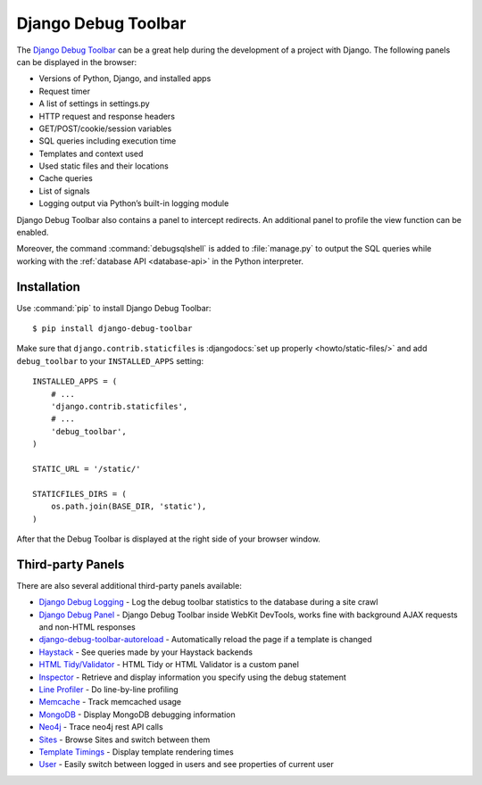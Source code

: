 ..  _debug_toolbar:

********************
Django Debug Toolbar
********************

The `Django Debug Toolbar
<https://github.com/django-debug-toolbar/django-debug-toolbar>`_
can be a great help during the development of a project with Django. The
following panels can be displayed in the browser:

- Versions of Python, Django, and installed apps
- Request timer
- A list of settings in settings.py
- HTTP request and response headers
- GET/POST/cookie/session variables
- SQL queries including execution time
- Templates and context used
- Used static files and their locations
- Cache queries
- List of signals
- Logging output via Python’s built-in logging module

Django Debug Toolbar also contains a panel to intercept redirects. An
additional panel to profile the view function can be enabled.

Moreover, the command :command:`debugsqlshell` is added to
:file:`manage.py` to output the SQL queries while working with the
:ref:`database API <database-api>` in the Python interpreter.

Installation
============

Use :command:`pip` to install Django Debug Toolbar:

::

    $ pip install django-debug-toolbar

Make sure that ``django.contrib.staticfiles`` is :djangodocs:`set up
properly <howto/static-files/>` and add ``debug_toolbar`` to your
``INSTALLED_APPS`` setting::

    INSTALLED_APPS = (
        # ...
        'django.contrib.staticfiles',
        # ...
        'debug_toolbar',
    )

    STATIC_URL = '/static/'

    STATICFILES_DIRS = (
        os.path.join(BASE_DIR, 'static'),
    )

After that the Debug Toolbar is displayed at the right side of your
browser window.

Third-party Panels
==================

There are also several additional third-party panels available:

- `Django Debug Logging <https://github.com/lincolnloop/django-debug-logging>`_ - Log the debug toolbar statistics to the database during a site crawl
- `Django Debug Panel <https://github.com/recamshak/django-debug-panel>`_ - Django Debug Toolbar inside WebKit DevTools, works fine with background AJAX requests and non-HTML responses
- `django-debug-toolbar-autoreload <https://github.com/gregmuellegger/django-debug-toolbar-autoreload>`_ - Automatically reload the page if a template is changed
- `Haystack <https://github.com/streeter/django-haystack-panel>`_ - See queries made by your Haystack backends
- `HTML Tidy/Validator <https://github.com/joymax/django-dtpanel-htmltidy>`_ - HTML Tidy or HTML Validator is a custom panel
- `Inspector <https://github.com/santiagobasulto/debug-inspector-panel>`_ - Retrieve and display information you specify using the debug statement
- `Line Profiler <https://github.com/dmclain/django-debug-toolbar-line-profiler>`_ - Do line-by-line profiling
- `Memcache <https://github.com/ross/memcache-debug-panel>`_ - Track memcached usage
- `MongoDB <https://github.com/hmarr/django-debug-toolbar-mongo>`_ - Display MongoDB debugging information
- `Neo4j <https://github.com/robinedwards/django-debug-toolbar-neo4j-panel>`_ - Trace neo4j rest API calls
- `Sites <https://github.com/elvard/django-sites-toolbar>`_ - Browse Sites and switch between them
- `Template Timings <https://github.com/orf/django-debug-toolbar-template-timings>`_ - Display template rendering times
- `User <https://github.com/playfire/django-debug-toolbar-user-panel>`_ - Easily switch between logged in users and see properties of current user
